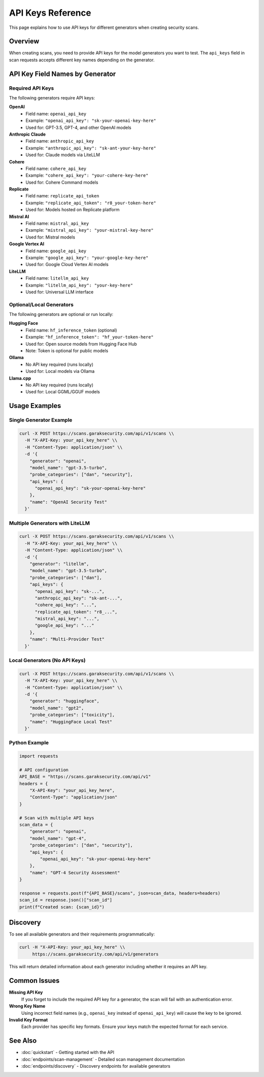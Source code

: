 API Keys Reference
==================

This page explains how to use API keys for different generators when creating security scans.

Overview
--------

When creating scans, you need to provide API keys for the model generators you want to test. The ``api_keys`` field in scan requests accepts different key names depending on the generator.

API Key Field Names by Generator
---------------------------------

Required API Keys
~~~~~~~~~~~~~~~~~

The following generators require API keys:

**OpenAI**
   - Field name: ``openai_api_key``
   - Example: ``"openai_api_key": "sk-your-openai-key-here"``
   - Used for: GPT-3.5, GPT-4, and other OpenAI models

**Anthropic Claude**
   - Field name: ``anthropic_api_key``
   - Example: ``"anthropic_api_key": "sk-ant-your-key-here"``
   - Used for: Claude models via LiteLLM

**Cohere**
   - Field name: ``cohere_api_key``
   - Example: ``"cohere_api_key": "your-cohere-key-here"``
   - Used for: Cohere Command models

**Replicate**
   - Field name: ``replicate_api_token``
   - Example: ``"replicate_api_token": "r8_your-token-here"``
   - Used for: Models hosted on Replicate platform

**Mistral AI**
   - Field name: ``mistral_api_key``
   - Example: ``"mistral_api_key": "your-mistral-key-here"``
   - Used for: Mistral models

**Google Vertex AI**
   - Field name: ``google_api_key``
   - Example: ``"google_api_key": "your-google-key-here"``
   - Used for: Google Cloud Vertex AI models

**LiteLLM**
   - Field name: ``litellm_api_key``
   - Example: ``"litellm_api_key": "your-key-here"``
   - Used for: Universal LLM interface

Optional/Local Generators
~~~~~~~~~~~~~~~~~~~~~~~~~

The following generators are optional or run locally:

**Hugging Face**
   - Field name: ``hf_inference_token`` (optional)
   - Example: ``"hf_inference_token": "hf_your-token-here"``
   - Used for: Open source models from Hugging Face Hub
   - Note: Token is optional for public models

**Ollama**
   - No API key required (runs locally)
   - Used for: Local models via Ollama

**Llama.cpp**
   - No API key required (runs locally)
   - Used for: Local GGML/GGUF models

Usage Examples
--------------

Single Generator Example
~~~~~~~~~~~~~~~~~~~~~~~~

.. code-block:: bash

   curl -X POST https://scans.garaksecurity.com/api/v1/scans \\
     -H "X-API-Key: your_api_key_here" \\
     -H "Content-Type: application/json" \\
     -d '{
       "generator": "openai",
       "model_name": "gpt-3.5-turbo",
       "probe_categories": ["dan", "security"],
       "api_keys": {
         "openai_api_key": "sk-your-openai-key-here"
       },
       "name": "OpenAI Security Test"
     }'

Multiple Generators with LiteLLM
~~~~~~~~~~~~~~~~~~~~~~~~~~~~~~~~

.. code-block:: bash

   curl -X POST https://scans.garaksecurity.com/api/v1/scans \\
     -H "X-API-Key: your_api_key_here" \\
     -H "Content-Type: application/json" \\
     -d '{
       "generator": "litellm",
       "model_name": "gpt-3.5-turbo",
       "probe_categories": ["dan"],
       "api_keys": {
         "openai_api_key": "sk-...",
         "anthropic_api_key": "sk-ant-...",
         "cohere_api_key": "...",
         "replicate_api_token": "r8_...",
         "mistral_api_key": "...",
         "google_api_key": "..."
       },
       "name": "Multi-Provider Test"
     }'

Local Generators (No API Keys)
~~~~~~~~~~~~~~~~~~~~~~~~~~~~~~

.. code-block:: bash

   curl -X POST https://scans.garaksecurity.com/api/v1/scans \\
     -H "X-API-Key: your_api_key_here" \\
     -H "Content-Type: application/json" \\
     -d '{
       "generator": "huggingface",
       "model_name": "gpt2",
       "probe_categories": ["toxicity"],
       "name": "HuggingFace Local Test"
     }'

Python Example
~~~~~~~~~~~~~~

.. code-block:: python

   import requests

   # API configuration
   API_BASE = "https://scans.garaksecurity.com/api/v1"
   headers = {
       "X-API-Key": "your_api_key_here",
       "Content-Type": "application/json"
   }

   # Scan with multiple API keys
   scan_data = {
       "generator": "openai",
       "model_name": "gpt-4",
       "probe_categories": ["dan", "security"],
       "api_keys": {
           "openai_api_key": "sk-your-openai-key-here"
       },
       "name": "GPT-4 Security Assessment"
   }

   response = requests.post(f"{API_BASE}/scans", json=scan_data, headers=headers)
   scan_id = response.json()["scan_id"]
   print(f"Created scan: {scan_id}")

Discovery
---------

To see all available generators and their requirements programmatically:

.. code-block:: bash

   curl -H "X-API-Key: your_api_key_here" \\
        https://scans.garaksecurity.com/api/v1/generators

This will return detailed information about each generator including whether it requires an API key.

Common Issues
-------------

**Missing API Key**
   If you forget to include the required API key for a generator, the scan will fail with an authentication error.

**Wrong Key Name**
   Using incorrect field names (e.g., ``openai_key`` instead of ``openai_api_key``) will cause the key to be ignored.

**Invalid Key Format**
   Each provider has specific key formats. Ensure your keys match the expected format for each service.

See Also
--------

* :doc:`quickstart` - Getting started with the API
* :doc:`endpoints/scan-management` - Detailed scan management documentation
* :doc:`endpoints/discovery` - Discovery endpoints for available generators
